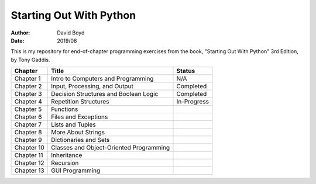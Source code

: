 Starting Out With Python
#####
:Author: David Boyd
:Date: 2019/08

This is my repository for end-of-chapter programming exercises from the book,
"Starting Out With Python" 3rd Edition, by Tony Gaddis.

+------------+-----------------------------------------+-------------+
| Chapter    | Title                                   | Status      |
+============+=========================================+=============+
| Chapter 1  | Intro to Computers and Programming      | N/A         |
+------------+-----------------------------------------+-------------+
| Chapter 2  | Input, Processing, and Output           | Completed   |
+------------+-----------------------------------------+-------------+
| Chapter 3  | Decision Structures and Boolean Logic   | Completed   |
+------------+-----------------------------------------+-------------+
| Chapter 4  | Repetition Structures                   | In-Progress |
+------------+-----------------------------------------+-------------+
| Chapter 5  | Functions                               |             |
+------------+-----------------------------------------+-------------+
| Chapter 6  | Files and Exceptions                    |             |
+------------+-----------------------------------------+-------------+
| Chapter 7  | Lists and Tuples                        |             |
+------------+-----------------------------------------+-------------+
| Chapter 8  | More About Strings                      |             |
+------------+-----------------------------------------+-------------+
| Chapter 9  | Dictionaries and Sets                   |             |
+------------+-----------------------------------------+-------------+
| Chapter 10 | Classes and Object-Oriented Programming |             |
+------------+-----------------------------------------+-------------+
| Chapter 11 | Inheritance                             |             |
+------------+-----------------------------------------+-------------+
| Chapter 12 | Recursion                               |             |
+------------+-----------------------------------------+-------------+
| Chapter 13 | GUI Programming                         |             |
+------------+-----------------------------------------+-------------+
